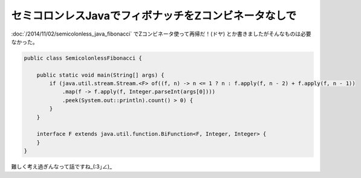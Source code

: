 セミコロンレスJavaでフィボナッチをZコンビネータなしで
================================================================================

:doc:`/2014/11/02/semicolonless_java_fibonacci` でZコンビネータ使って再帰だ！(ドヤ)
とか書きましたがそんなものは必要なかった。

.. code-block:: java

   public class SemicolonlessFibonacci {
   
       public static void main(String[] args) {
           if (java.util.stream.Stream.<F> of((f, n) -> n <= 1 ? n : f.apply(f, n - 2) + f.apply(f, n - 1))
               .map(f -> f.apply(f, Integer.parseInt(args[0])))
               .peek(System.out::println).count() > 0) {
           }
       }
   
       interface F extends java.util.function.BiFunction<F, Integer, Integer> {
       }
   }

難しく考え過ぎんなって話ですね_(:3｣∠)_

.. author:: default
.. categories:: none
.. tags:: Java, SemicolonlessJava
.. comments::
